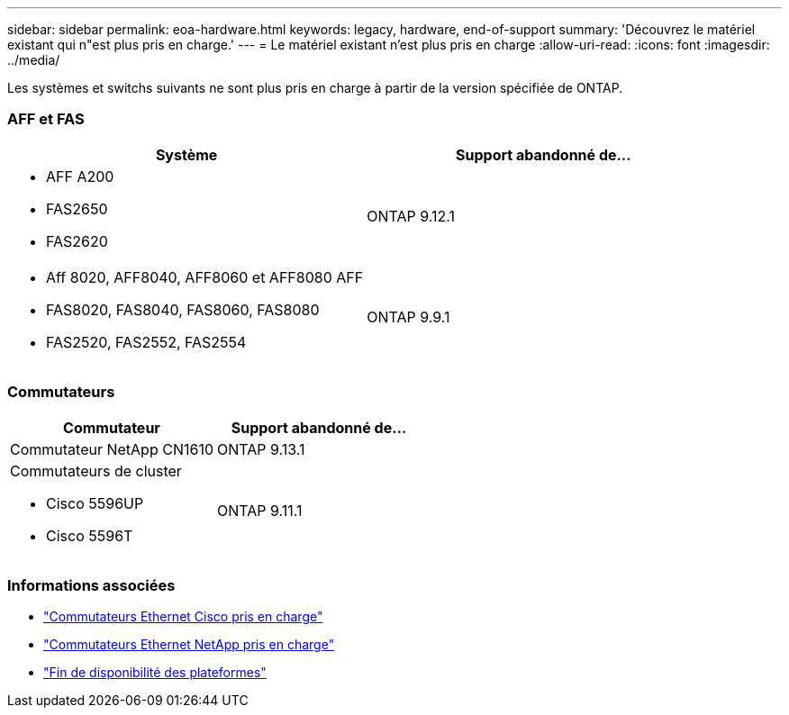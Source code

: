 ---
sidebar: sidebar 
permalink: eoa-hardware.html 
keywords: legacy, hardware, end-of-support 
summary: 'Découvrez le matériel existant qui n"est plus pris en charge.' 
---
= Le matériel existant n'est plus pris en charge
:allow-uri-read: 
:icons: font
:imagesdir: ../media/


[role="lead"]
Les systèmes et switchs suivants ne sont plus pris en charge à partir de la version spécifiée de ONTAP.



=== AFF et FAS

[cols="2*"]
|===
| Système | Support abandonné de... 


 a| 
* AFF A200
* FAS2650
* FAS2620

 a| 
ONTAP 9.12.1



 a| 
* Aff 8020, AFF8040, AFF8060 et AFF8080 AFF
* FAS8020, FAS8040, FAS8060, FAS8080
* FAS2520, FAS2552, FAS2554

 a| 
ONTAP 9.9.1

|===


=== Commutateurs

[cols="2*"]
|===
| Commutateur | Support abandonné de... 


 a| 
Commutateur NetApp CN1610
| ONTAP 9.13.1 


 a| 
Commutateurs de cluster

* Cisco 5596UP
* Cisco 5596T

 a| 
ONTAP 9.11.1

|===


=== Informations associées

* https://mysupport.netapp.com/site/info/cisco-ethernet-switch["Commutateurs Ethernet Cisco pris en charge"]
* https://mysupport.netapp.com/site/info/netapp-cluster-switch["Commutateurs Ethernet NetApp pris en charge"]
* https://mysupport.netapp.com/info/eoa/df_eoa_category_page.html?category=Platforms["Fin de disponibilité des plateformes"]

